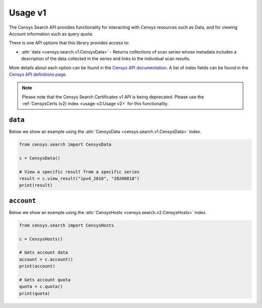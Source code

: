 Usage v1
========

The Censys Search API provides functionality for interacting with Censys resources such as Data, and for viewing Account information such as query quota.

There is one API options that this library provides access to:

-  :attr:`data <censys.search.v1.CensysData>` - Returns collections of scan series whose metadata includes a description of the data collected in the series and links to the individual scan results.

More details about each option can be found in the `Censys API documentation <https://search.censys.io/api>`__. A list of index fields can be found in the `Censys API definitions page <https://search.censys.io/certificates/help>`__.

.. note::

   Please note that the Censys Search Certificates v1 API is being deprecated. Please use the :ref:`CensysCerts (v2) index <usage-v2:Usage v2>` for this functionality.

``data``
--------

Below we show an example using the :attr:`CensysData <censys.search.v1.CensysData>` index.

.. code:: python

    from censys.search import CensysData

    c = CensysData()

    # View a specific result from a specific series
    result = c.view_result("ipv4_2018", "20200818")
    print(result)

``account``
-----------

Below we show an example using the :attr:`CensysHosts <censys.search.v2.CensysHosts>` index.

.. code:: python

    from censys.search import CensysHosts

    c = CensysHosts()

    # Gets account data
    account = c.account()
    print(account)

    # Gets account quota
    quota = c.quota()
    print(quota)

